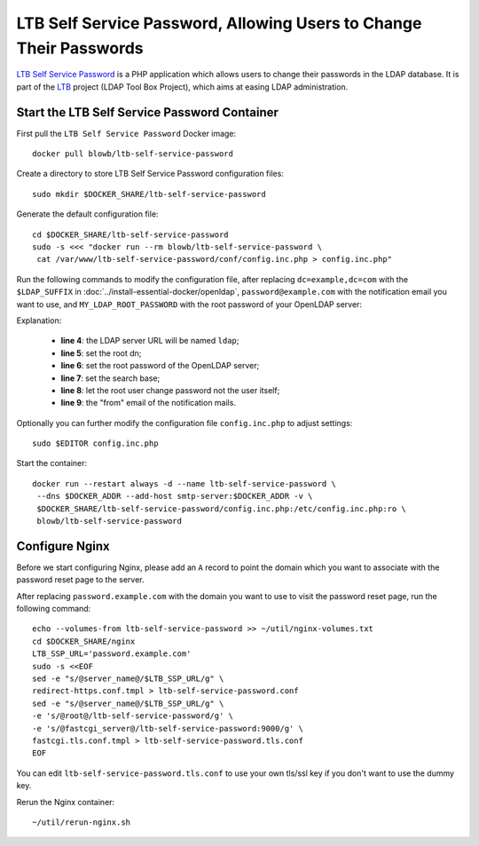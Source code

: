 ..  Copyright (c) 2015 Hong Xu <hong@topbug.net>

..  This file is part of Blowb.

    Blowb is a free document: you can redistribute it and/or modify it under the terms of the GNU General Public License
    as published by the Free Software Foundation, either version 2 of the License, or (at your option) any later
    version.

    Blowb is distributed in the hope that it will be useful, but WITHOUT ANY WARRANTY; without even the implied warranty
    of MERCHANTABILITY or FITNESS FOR A PARTICULAR PURPOSE.  See the GNU General Public License for more details.

    You should have received a copy of the GNU General Public License along with Blowb.  If not, see
    <http://www.gnu.org/licenses/>.

LTB Self Service Password, Allowing Users to Change Their Passwords
===================================================================

`LTB Self Service Password`_ is a PHP application which allows users to change their passwords in the LDAP database. It
is part of the `LTB`_ project (LDAP Tool Box Project), which aims at easing LDAP administration.

Start the LTB Self Service Password Container
---------------------------------------------

First pull the ``LTB Self Service Password`` Docker image:
::

   docker pull blowb/ltb-self-service-password

Create a directory to store LTB Self Service Password configuration files:
::

   sudo mkdir $DOCKER_SHARE/ltb-self-service-password

Generate the default configuration file:
::

   cd $DOCKER_SHARE/ltb-self-service-password
   sudo -s <<< "docker run --rm blowb/ltb-self-service-password \
    cat /var/www/ltb-self-service-password/conf/config.inc.php > config.inc.php"

Run the following commands to modify the configuration file, after replacing ``dc=example,dc=com`` with the
``$LDAP_SUFFIX`` in :doc:`../install-essential-docker/openldap`, ``password@example.com`` with the notification
email you want to use, and ``MY_LDAP_ROOT_PASSWORD`` with the root password of your OpenLDAP server:

.. code-block:: bash
   :linenos:

   LDAP_SUFFIX='dc=example,dc=com'
   NOTIFICATION_FROM=password@example.com
   sudo ed config.inc.php << EOF
   %s/^\(\$ldap_url =\).*/\1 "ldap:\/\/ldap";
   %s/^\(\$ldap_binddn =\).*/\1 "cn=root,$LDAP_SUFFIX";
   %s/^\(\$ldap_bindpw =\).*/\1 "MY_LDAP_ROOT_PASSWORD";
   %s/^\(\$ldap_base =\).*/\1 "ou=people,$LDAP_SUFFIX";
   %s/^\(\$who_change_password =\).*/\1 "manager";
   %s/^\(\$mail_from =\).*/\1 "$NOTIFICATION_FROM";
   wq
   EOF

Explanation:

  - **line 4**: the LDAP server URL will be named ``ldap``;
  - **line 5**: set the root dn;
  - **line 6**: set the root password of the OpenLDAP server;
  - **line 7**: set the search base;
  - **line 8**: let the root user change password not the user itself;
  - **line 9**: the "from" email of the notification mails.

Optionally you can further modify the configuration file ``config.inc.php`` to adjust settings:
::

   sudo $EDITOR config.inc.php

Start the container:
::

   docker run --restart always -d --name ltb-self-service-password \
    --dns $DOCKER_ADDR --add-host smtp-server:$DOCKER_ADDR -v \
    $DOCKER_SHARE/ltb-self-service-password/config.inc.php:/etc/config.inc.php:ro \
    blowb/ltb-self-service-password

Configure Nginx
---------------

Before we start configuring Nginx, please add an ``A`` record to point the domain which you want to associate with the
password reset page to the server.

After replacing ``password.example.com`` with the domain you want to use to visit the password reset page, run the
following command:
::

   echo --volumes-from ltb-self-service-password >> ~/util/nginx-volumes.txt
   cd $DOCKER_SHARE/nginx
   LTB_SSP_URL='password.example.com'
   sudo -s <<EOF
   sed -e "s/@server_name@/$LTB_SSP_URL/g" \
   redirect-https.conf.tmpl > ltb-self-service-password.conf
   sed -e "s/@server_name@/$LTB_SSP_URL/g" \
   -e 's/@root@/ltb-self-service-password/g' \
   -e 's/@fastcgi_server@/ltb-self-service-password:9000/g' \
   fastcgi.tls.conf.tmpl > ltb-self-service-password.tls.conf
   EOF

You can edit ``ltb-self-service-password.tls.conf`` to use your own tls/ssl key if you don't want to use the dummy key.

Rerun the Nginx container:
::

   ~/util/rerun-nginx.sh

.. _LTB: http://ltb-project.org
.. _LTB Self Service Password: http://ltb-project.org/wiki/documentation/self-service-password
